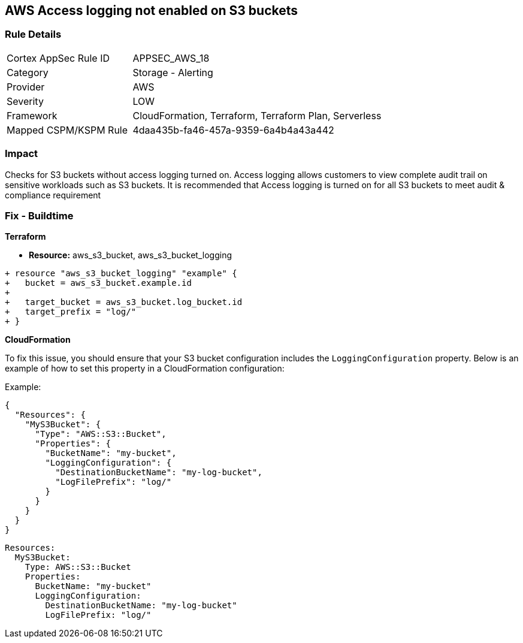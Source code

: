 == AWS Access logging not enabled on S3 buckets


=== Rule Details

[cols="1,2"]
|===
|Cortex AppSec Rule ID |APPSEC_AWS_18
|Category |Storage - Alerting
|Provider |AWS
|Severity |LOW
|Framework |CloudFormation, Terraform, Terraform Plan, Serverless
|Mapped CSPM/KSPM Rule |4daa435b-fa46-457a-9359-6a4b4a43a442
|===


=== Impact
Checks for S3 buckets without access logging turned on. Access logging allows customers to view complete audit trail on sensitive workloads such as S3 buckets. It is recommended that Access logging is turned on for all S3 buckets to meet audit & compliance requirement

=== Fix - Buildtime


*Terraform* 


* *Resource:* aws_s3_bucket, aws_s3_bucket_logging


[source,go]
----
+ resource "aws_s3_bucket_logging" "example" {
+   bucket = aws_s3_bucket.example.id
+ 
+   target_bucket = aws_s3_bucket.log_bucket.id
+   target_prefix = "log/"
+ }
----


*CloudFormation*

To fix this issue, you should ensure that your S3 bucket configuration includes the `LoggingConfiguration` property. Below is an example of how to set this property in a CloudFormation configuration:

Example:

[source,json]
----
{
  "Resources": {
    "MyS3Bucket": {
      "Type": "AWS::S3::Bucket",
      "Properties": {
        "BucketName": "my-bucket",
        "LoggingConfiguration": {
          "DestinationBucketName": "my-log-bucket",
          "LogFilePrefix": "log/"
        }
      }
    }
  }
}
----

[source,yaml]
----
Resources:
  MyS3Bucket:
    Type: AWS::S3::Bucket
    Properties:
      BucketName: "my-bucket"
      LoggingConfiguration:
        DestinationBucketName: "my-log-bucket"
        LogFilePrefix: "log/"
----
